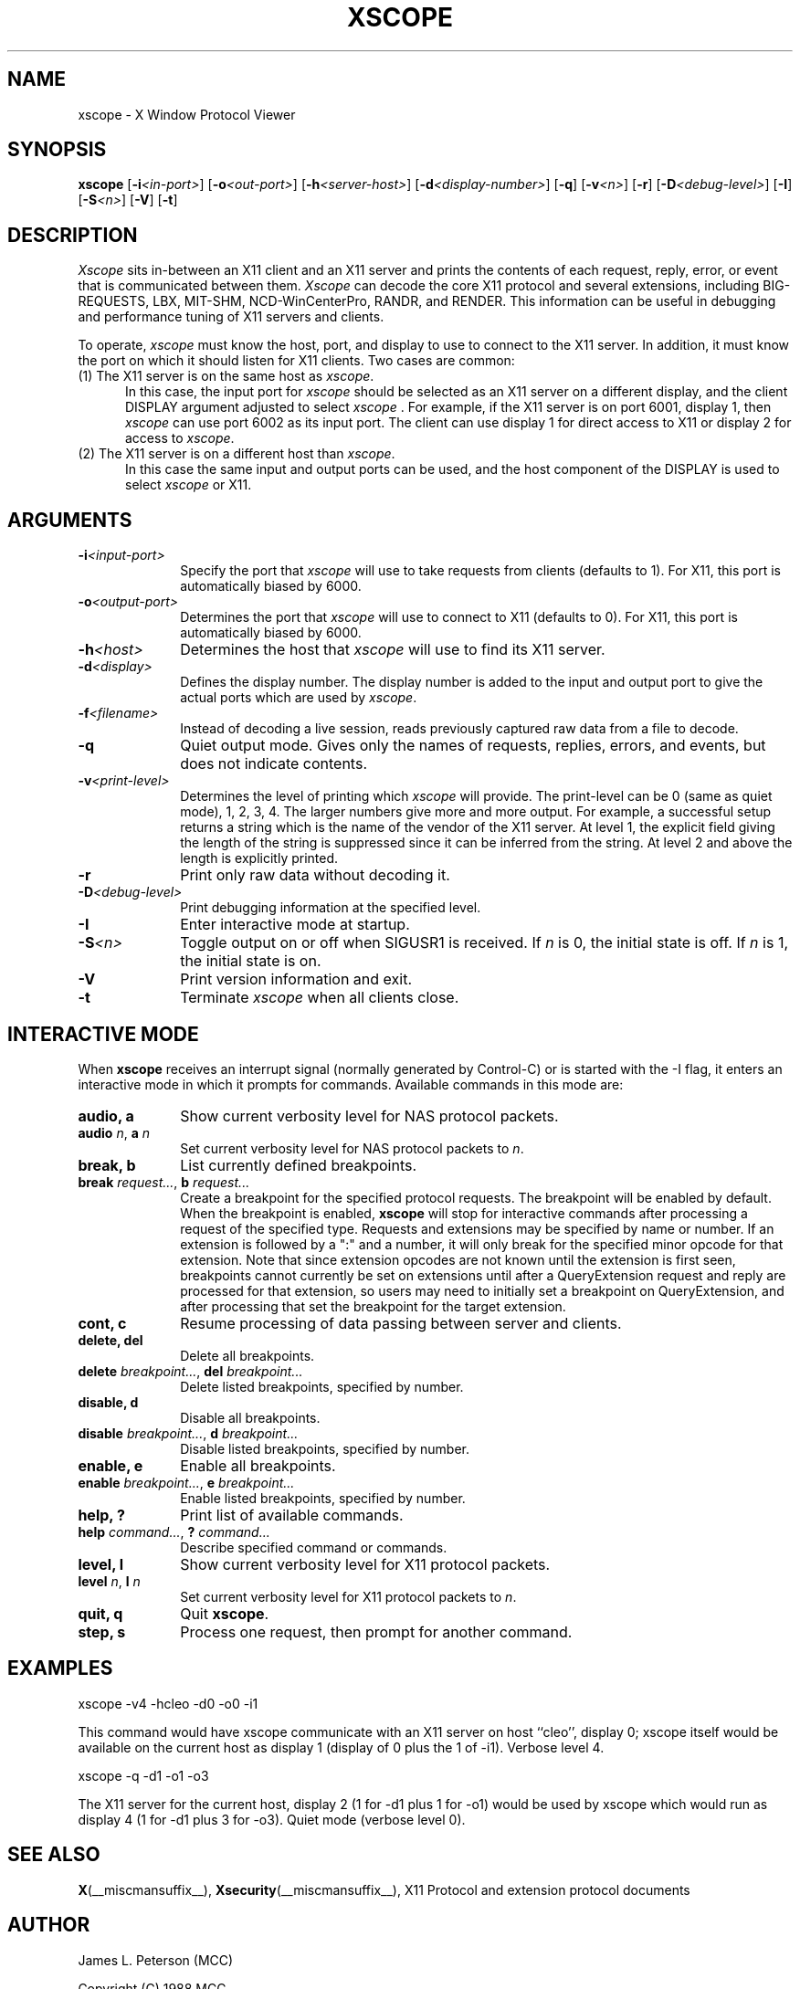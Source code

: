.TH XSCOPE 1 __xorgversion__
.SH NAME
xscope - X Window Protocol Viewer
.SH SYNOPSIS
.B xscope
[\fB-i\fP\fI<in-port>\fP] [\fB-o\fP\fI<out-port>\fP]
[\fB-h\fP\fI<server-host>\fP] [\fB-d\fP\fI<display-number>\fP]
[\fB-q\fP] [\fB-v\fP\fI<n>\fP] [\fB-r\fP]
[\fB-D\fP\fI<debug-level>\fP] [\fB-I\fP] [\fB-S\fP\fI<n>\fP] [\fB-V\fP] [\fB-t\fP]
.SH DESCRIPTION
.I Xscope
sits in-between an X11 client and an X11 server and prints the contents
of each request, reply, error, or event that is communicated between them.
.I Xscope
can decode the core X11 protocol and several extensions, including
BIG-REQUESTS, LBX, MIT-SHM, NCD-WinCenterPro, RANDR, and RENDER.
This information can be useful in debugging and performance
tuning of X11 servers and clients.
.PP
To operate, \fIxscope\fP must know the host, port, and display to use
to connect to the X11 server.  In addition, it must know the port on
which it should listen for X11 clients.  Two cases are common:
.PP
.TP 5
(1) The X11 server is on the same host as \fIxscope\fP.
In this case, the input port for \fIxscope\fP should be selected as an
X11 server on a different display, and the client DISPLAY argument
adjusted to select \fIxscope\fP .  For example, if the X11 server is
on port 6001, display 1, then \fIxscope\fP can use port 6002 as its
input port.  The client can use display 1 for direct access to X11 or
display 2 for access to \fIxscope\fP.
.PP
.TP 5
(2) The X11 server is on a different host than \fIxscope\fP.
In this case the same input and output ports can be used, and the host
component of the DISPLAY is used to select \fIxscope\fP or X11.
.SH ARGUMENTS
.PP
.TP 10
.BI \-i <input-port>
Specify the port that \fIxscope\fP will use to take requests from clients
(defaults to 1).
For X11, this port is automatically biased by 6000.
.PP
.TP 10
.BI \-o <output-port>
Determines the port that
\fIxscope\fP will use to connect to X11 (defaults to 0).
For X11, this port is automatically biased by 6000.
.PP
.TP 10
.BI \-h <host>
Determines the host that  \fIxscope\fP will use to find its X11 server.
.PP
.TP 10
.BI \-d <display>
Defines the display number.  The display number is added to the input
and output port to give the actual ports which are used by  \fIxscope\fP.
.PP
.TP 10
.BI \-f <filename>
Instead of decoding a live session, reads previously captured raw data
from a file to decode.
.PP
.TP 10
.B \-q
Quiet output mode.  Gives only the names of requests, replies, errors, and
events, but does not indicate contents.
.PP
.TP 10
.BI \-v <print-level>
Determines the level of printing which \fIxscope\fP will provide.  The
print-level can be 0 (same as quiet mode), 1, 2, 3, 4.  The larger
numbers give more and more output.  For example, a successful setup
returns a string which is the name of the vendor of the X11 server.
At level 1, the explicit field giving the length of the string is
suppressed since it can be inferred from the string.  At level 2 and
above the length is explicitly printed.
.PP
.TP 10
.B -r
Print only raw data without decoding it.
.PP
.TP 10
.BI -D <debug-level>
Print debugging information at the specified level.
.PP
.TP 10
.BI -I
Enter interactive mode at startup.
.PP
.TP 10
.BI -S <n>
Toggle output on or off when SIGUSR1 is received.  If \fIn\fP is 0,
the initial state is off.  If \fIn\fP is 1, the initial state is on.
.PP
.TP 10
.BI -V
Print version information and exit.
.PP
.TP 10
.B -t
Terminate \fIxscope\fP when all clients close.
.SH INTERACTIVE MODE
.PP
When \fBxscope\fP receives an interrupt signal (normally generated by
Control-C) or is started with the -I flag, it enters an interactive mode
in which it prompts for commands.
Available commands in this mode are:
.TP 10
.B audio, a
Show current verbosity level for NAS protocol packets.
.TP 10
\fBaudio\fP \fIn\fP, \fBa\fP \fIn\fP
Set current verbosity level for NAS protocol packets to \fIn\fP.
.TP 10
.B break, b
List currently defined breakpoints.
.TP 10
\fBbreak\fP \fIrequest...\fP, \fBb\fP \fIrequest...\fP
Create a breakpoint for the specified protocol requests.  The breakpoint
will be enabled by default.   When the breakpoint is enabled, \fBxscope\fP
will stop for interactive commands after processing a request of the
specified type.   Requests and extensions may be specified by name or number.
If an extension is followed by a ":" and a number, it will only
break for the specified minor opcode for that extension.   Note that since
extension opcodes are not known until the extension is first seen, breakpoints
cannot currently be set on extensions until after a QueryExtension request
and reply are processed for that extension, so users may need to initially
set a breakpoint on QueryExtension, and after processing that set the
breakpoint for the target extension.
.TP 10
.B cont, c
Resume processing of data passing between server and clients.
.TP 10
.B delete, del
Delete all breakpoints.
.TP 10
\fBdelete\fP \fIbreakpoint...\fP, \fBdel\fP \fIbreakpoint...\fP
Delete listed breakpoints, specified by number.
.TP 10
.B disable, d
Disable all breakpoints.
.TP 10
\fBdisable\fP \fIbreakpoint...\fP, \fBd\fP \fIbreakpoint...\fP
Disable listed breakpoints, specified by number.
.TP 10
.B enable, e
Enable all breakpoints.
.TP 10
\fBenable\fP \fIbreakpoint...\fP, \fBe\fP \fIbreakpoint...\fP
Enable listed breakpoints, specified by number.
.TP 10
.B help, ?
Print list of available commands.
.TP 10
\fBhelp\fP \fIcommand...\fP, \fB?\fP \fIcommand...\fP
Describe specified command or commands.
.TP 10
.B level, l
Show current verbosity level for X11 protocol packets.
.TP 10
\fBlevel\fP \fIn\fP, \fBl\fP \fIn\fP
Set current verbosity level for X11 protocol packets to \fIn\fP.
.TP 10
.B quit, q
Quit \fBxscope\fP.
.TP 10
.B step, s
Process one request, then prompt for another command.
.SH EXAMPLES
.LP
xscope -v4 -hcleo -d0 -o0 -i1
.PP
This command would have xscope communicate with an X11 server on host
``cleo'', display 0;  xscope itself would be available on the current
host as display 1 (display of 0 plus the 1 of -i1). Verbose level 4.
.LP
xscope -q -d1 -o1 -o3
.PP
The X11 server for the current host, display 2 (1 for -d1 plus 1 for -o1)
would be used by xscope which would run as display 4 (1 for -d1 plus 3 for
-o3). Quiet mode (verbose level 0).
.SH SEE ALSO
.BR X (__miscmansuffix__),
.BR Xsecurity (__miscmansuffix__),
X11 Protocol and extension protocol documents
.SH AUTHOR
.PP
James L. Peterson (MCC)
.PP
Copyright (C) 1988 MCC
.PP
Permission to use, copy, modify, distribute, and sell this software and its
documentation for any purpose is hereby granted without fee, provided that
the above copyright notice appear in all copies and that both that
copyright notice and this permission notice appear in supporting
documentation, and that the name of MCC not be used in
advertising or publicity pertaining to distribution of the software without
specific, written prior permission.  MCC makes no
representations about the suitability of this software for any purpose.  It
is provided "as is" without express or implied warranty.
.PP
MCC DISCLAIMS ALL WARRANTIES WITH REGARD TO THIS SOFTWARE,
INCLUDING ALL IMPLIED WARRANTIES OF MERCHANTABILITY AND FITNESS, IN NO
EVENT SHALL MCC BE LIABLE FOR ANY SPECIAL, INDIRECT OR
CONSEQUENTIAL DAMAGES OR ANY DAMAGES WHATSOEVER RESULTING FROM LOSS OF USE,
DATA OR PROFITS, WHETHER IN AN ACTION OF CONTRACT, NEGLIGENCE OR OTHER
TORTIOUS ACTION, ARISING OUT OF OR IN CONNECTION WITH THE USE OR
PERFORMANCE OF THIS SOFTWARE.

